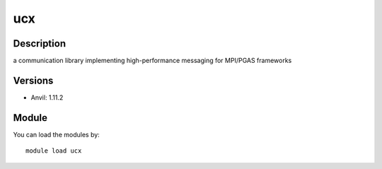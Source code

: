 .. _backbone-label:

ucx
==============================

Description
~~~~~~~~
a communication library implementing high-performance messaging for MPI/PGAS frameworks

Versions
~~~~~~~~
- Anvil: 1.11.2

Module
~~~~~~~~
You can load the modules by::

    module load ucx

